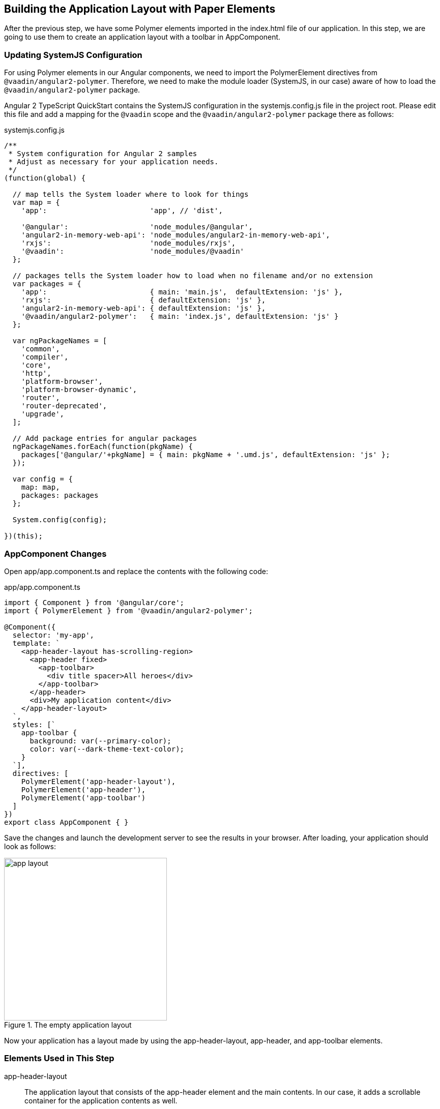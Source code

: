 [[vaadin-angular2-polymer.tutorial.layout]]
== Building the Application Layout with Paper Elements

After the previous step, we have some Polymer elements imported in the [filename]#index.html# file of our application. In this step, we are going to use them to create an application layout with a toolbar in [classname]#AppComponent#.

=== Updating SystemJS Configuration

For using Polymer elements in our Angular components, we need to import the [classname]#PolymerElement# directives from `@vaadin/angular2-polymer`. Therefore, we need to make the module loader (SystemJS, in our case) aware of how to load the `@vaadin/angular2-polymer` package.

Angular 2 TypeScript QuickStart contains the SystemJS configuration in the [filename]#systemjs.config.js# file in the project root. Please edit this file and add a mapping for the `@vaadin` scope and the `@vaadin/angular2-polymer` package there as follows:

[source,javascript]
.[filename]#systemjs.config.js#
----
/**
 * System configuration for Angular 2 samples
 * Adjust as necessary for your application needs.
 */
(function(global) {

  // map tells the System loader where to look for things
  var map = {
    'app':                        'app', // 'dist',

    '@angular':                   'node_modules/@angular',
    'angular2-in-memory-web-api': 'node_modules/angular2-in-memory-web-api',
    'rxjs':                       'node_modules/rxjs',
    '@vaadin':                    'node_modules/@vaadin'
  };

  // packages tells the System loader how to load when no filename and/or no extension
  var packages = {
    'app':                        { main: 'main.js',  defaultExtension: 'js' },
    'rxjs':                       { defaultExtension: 'js' },
    'angular2-in-memory-web-api': { defaultExtension: 'js' },
    '@vaadin/angular2-polymer':   { main: 'index.js', defaultExtension: 'js' }
  };

  var ngPackageNames = [
    'common',
    'compiler',
    'core',
    'http',
    'platform-browser',
    'platform-browser-dynamic',
    'router',
    'router-deprecated',
    'upgrade',
  ];

  // Add package entries for angular packages
  ngPackageNames.forEach(function(pkgName) {
    packages['@angular/'+pkgName] = { main: pkgName + '.umd.js', defaultExtension: 'js' };
  });

  var config = {
    map: map,
    packages: packages
  };

  System.config(config);

})(this);
----

=== AppComponent Changes

Open [filename]#app/app.component.ts# and replace the contents with the following code:

[source,typescript]
.[filename]#app/app.component.ts#
----
import { Component } from '@angular/core';
import { PolymerElement } from '@vaadin/angular2-polymer';

@Component({
  selector: 'my-app',
  template: `
    <app-header-layout has-scrolling-region>
      <app-header fixed>
        <app-toolbar>
          <div title spacer>All heroes</div>
        </app-toolbar>
      </app-header>
      <div>My application content</div>
    </app-header-layout>
  `,
  styles: [`
    app-toolbar {
      background: var(--primary-color);
      color: var(--dark-theme-text-color);
    }
  `],
  directives: [
    PolymerElement('app-header-layout'),
    PolymerElement('app-header'),
    PolymerElement('app-toolbar')
  ]
})
export class AppComponent { }
----

Save the changes and launch the development server to see the results in your browser. After loading, your application should look as follows:

[[figure.vaadin-angular2-polymer.tutorial.app-layout]]
.The empty application layout
image::img/app-layout.png[width="320"]

Now your application has a layout made by using the [elementname]#app-header-layout#, [elementname]#app-header#, and [elementname]#app-toolbar# elements.

=== Elements Used in This Step

[elementname]#app-header-layout#:: The application layout that consists of the [elementname]#app-header# element and the main contents. In our case, it adds a scrollable container for the application contents as well.

[elementname]#app-header#:: Acts as a header in the application layout. The header is fixed in our application.

[elementname]#app-toolbar#:: Provides a toolbar wrapper.

[NOTE]
.The [elementname]#app-layout# Elements are Design-Agnostic
====
Polymer elements from the [elementname]#app-layout# set, including [elementname]#app-toolbar# that we use, are design-agnostic. They do not have Material Design look by default. We need to adjust [elementname]#app-toolbar# styles a bit.

Therefore, we added color rules for the [elementname]#app-toolbar# in the styles of the [classname]#AppComponent#. We reuse the color values of default theme from [elementname]#paper-styles#.

Apart from the colors, it inherits the font family declared for the body. We have already declared our font settings for the body in the [filename]#index.html# file earlier during this step.
====

[IMPORTANT]
.The [classname]#PolymerElement# Directives
====
In order to enable all features of Polymer elements used inside your Angular component templates, remember to import [classname]#PolymerElement# in the component file and add `PolymerElement('element-name')` line for each Polymer element that you use to the [propertyname]#directives# array of your component metadata.
====

